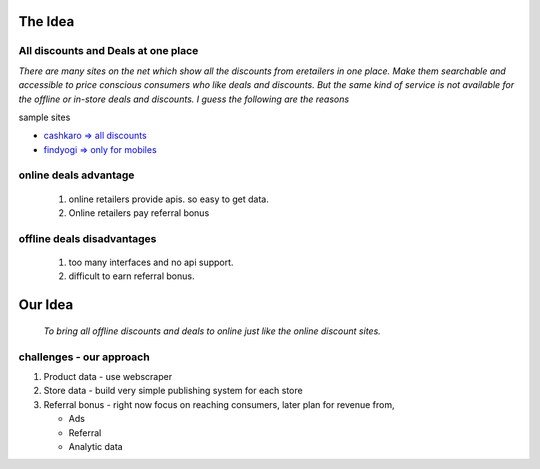 The Idea
------------------
All discounts and Deals at one place
************************************
`There are many sites on the net which show all the discounts from eretailers in one place. Make them searchable and accessible to price conscious consumers who like deals and discounts. But the same kind of service is not available for the offline or in-store deals and discounts. I guess the following are the reasons`

sample sites

- `cashkaro => all discounts <http://cashkaro.com>`_
- `findyogi => only for mobiles <http://findyogi.com>`_


online deals advantage
**********************
  1. online retailers provide apis. so easy to get data.
  2. Online retailers pay referral bonus

offline deals disadvantages
***************************
  1. too many interfaces and no api support.
  2. difficult to earn referral bonus.

Our Idea
--------
 `To bring all offline discounts and deals to online just like the online discount sites.`

challenges - our approach
*************************
1. Product data - use webscraper 
2. Store data - build very simple publishing system for each store
3. Referral bonus - right now focus on reaching consumers, later plan for revenue from,

   - Ads
   - Referral
   - Analytic data


